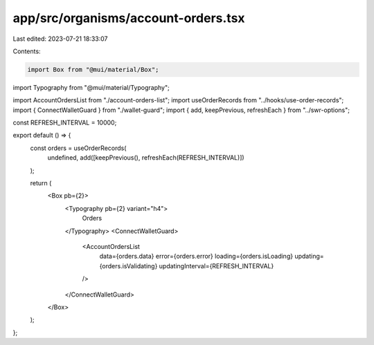 app/src/organisms/account-orders.tsx
====================================

Last edited: 2023-07-21 18:33:07

Contents:

.. code-block:: tsx

    import Box from "@mui/material/Box";
import Typography from "@mui/material/Typography";

import AccountOrdersList from "./account-orders-list";
import useOrderRecords from "../hooks/use-order-records";
import { ConnectWalletGuard } from "./wallet-guard";
import { add, keepPrevious, refreshEach } from "../swr-options";

const REFRESH_INTERVAL = 10000;

export default () => {
  const orders = useOrderRecords(
    undefined,
    add([keepPrevious(), refreshEach(REFRESH_INTERVAL)])
  );

  return (
    <Box pb={2}>
      <Typography pb={2} variant="h4">
        Orders
      </Typography>
      <ConnectWalletGuard>
        <AccountOrdersList
          data={orders.data}
          error={orders.error}
          loading={orders.isLoading}
          updating={orders.isValidating}
          updatingInterval={REFRESH_INTERVAL}
        />
      </ConnectWalletGuard>
    </Box>
  );
};


